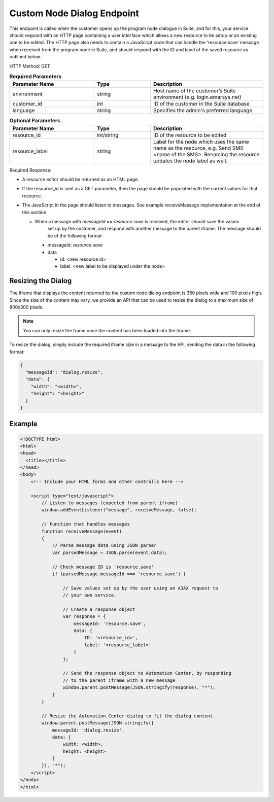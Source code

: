 Custom Node Dialog Endpoint
===========================

This endpoint is called when the customer opens up the program node dialogue in Suite, and for this, your service should respond with
an HTTP page containing a user interface which allows a new resource to be setup or an existing one to be edited.
The HTTP page also needs to contain a JavaScript code that can handle the ‘resource.save’ message when received from
the program node in Suite, and should respond with the ID and label of the saved resource as outlined below.

.. image:: /_static/images/ac_node_custom_dialog_workflow.png

HTTP Method: GET

.. list-table:: **Required Parameters**
   :header-rows: 1
   :widths: 30 20 40

   * - Parameter Name
     - Type
     - Description
   * - environment
     - string
     - Host name of the customer’s Suite environment (e.g. login.emarsys.net)
   * - customer_id
     - int
     - ID of the customer in the Suite database
   * - language
     - string
     - Specifies the admin's preferred language

.. list-table:: **Optional Parameters**
   :header-rows: 1
   :widths: 30 20 40

   * - Parameter Name
     - Type
     - Description
   * - resource_id
     - int/string
     - ID of the resource to be edited
   * - resource_label
     - string
     - Label for the node which uses the same name as the resource, e.g. Send SMS <name of the SMS>. Renaming the resource updates the node label as well.

Required Response:

* A resource editor should be returned as an HTML page.
* If the resource_id is sent as a GET parameter, then the page should be populated with the current values for that resource.
* The JavaScript in the page should listen to messages. See example receiveMessage implementation
  at the end of this section.

  * When a message with `messageId` == `resource.save` is received, the editor should save the values
     set up by the customer, and respond with another message to the parent iframe. The message should
     be of the following format:

    * messageId: `resource.save`
    * data

      * id: <new resource id>
      * label: <new label to be displayed under the node>

Resizing the Dialog
-------------------

The iframe that displays the content returned by the custom node dialog endpoint is 360 pixels wide and 100 pixels high. 
Since the size of the content may vary, we provide an API that can be used to resize the dialog to a maximum size of 800x300 pixels.

.. note:: You can only resize the frame once the content has been loaded into the iframe.

To resize the dialog, simply include the required iframe size in a message to the API, sending the data in the following format:

.. code-block:: json

   {
     "messageId": "dialog.resize",
     "data": {
       "width": "<width>",
       "height": "<height>"
     }
   }

Example
-------

.. code-block:: html

  <!DOCTYPE html>
  <html>
  <head>
    <title></title>
  </head>
  <body>
      <!-- Include your HTML forms and other controlls here -->

      <script type="text/javascript">
          // Listen to messages (expected from parent iframe)
          window.addEventListener("message", receiveMessage, false);

          // Function that handles messages
          function receiveMessage(event)
          {
              // Parse message data using JSON parser
              var parsedMessage = JSON.parse(event.data);

              // Check message ID is 'resource.save'
              if (parsedMessage.messageId === 'resource.save') {

                  // Save values set up by the user using an AJAX request to
                  // your own service.

                  // Create a response object
                  var response = {
                      messageId: 'resource.save',
                      data: {
                          ID: '<resource_id>',
                          label: '<resource_label>'
                      }
                  };

                  // Send the response object to Automation Center, by responding
                  // to the parent iframe with a new message
                  window.parent.postMessage(JSON.stringify(response), "*");
              }
          }

          // Resize the Automation Center dialog to fit the dialog content.
          window.parent.postMessage(JSON.stringify({
              messageId: 'dialog.resize',
              data: {
                  width: <width>,
                  height: <height>
              }
          }), "*");
      </script>
  </body>
  </html>
